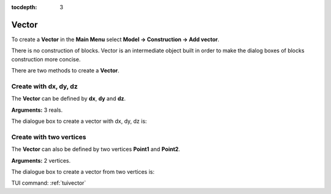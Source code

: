 :tocdepth: 3

.. _guivector:

======
Vector
======

To create a **Vector** in the **Main Menu** select **Model -> Construction -> Add vector**.

There is no construction of blocks.
Vector is an intermediate object built in order to make the dialog boxes of blocks construction more concise.

There are two methods to create a **Vector**.

Create with dx, dy, dz
======================
The **Vector** can be defined by **dx**, **dy** and **dz**.

**Arguments:** 3 reals.

The dialogue box to create a vector with dx, dy, dz is:

.. image:: _static/gui_vector1.png
   :align: center

.. centered::
   Add Vector

Create with two vertices
========================
The **Vector** can also be defined by two vertices **Point1** and **Point2**.

**Arguments:** 2 vertices.

The dialogue box to create a vector from two vertices is:

.. image:: _static/gui_vector2.png
   :align: center

.. centered::
   Add Vector from 2 Vertices


TUI command: :ref:`tuivector`
